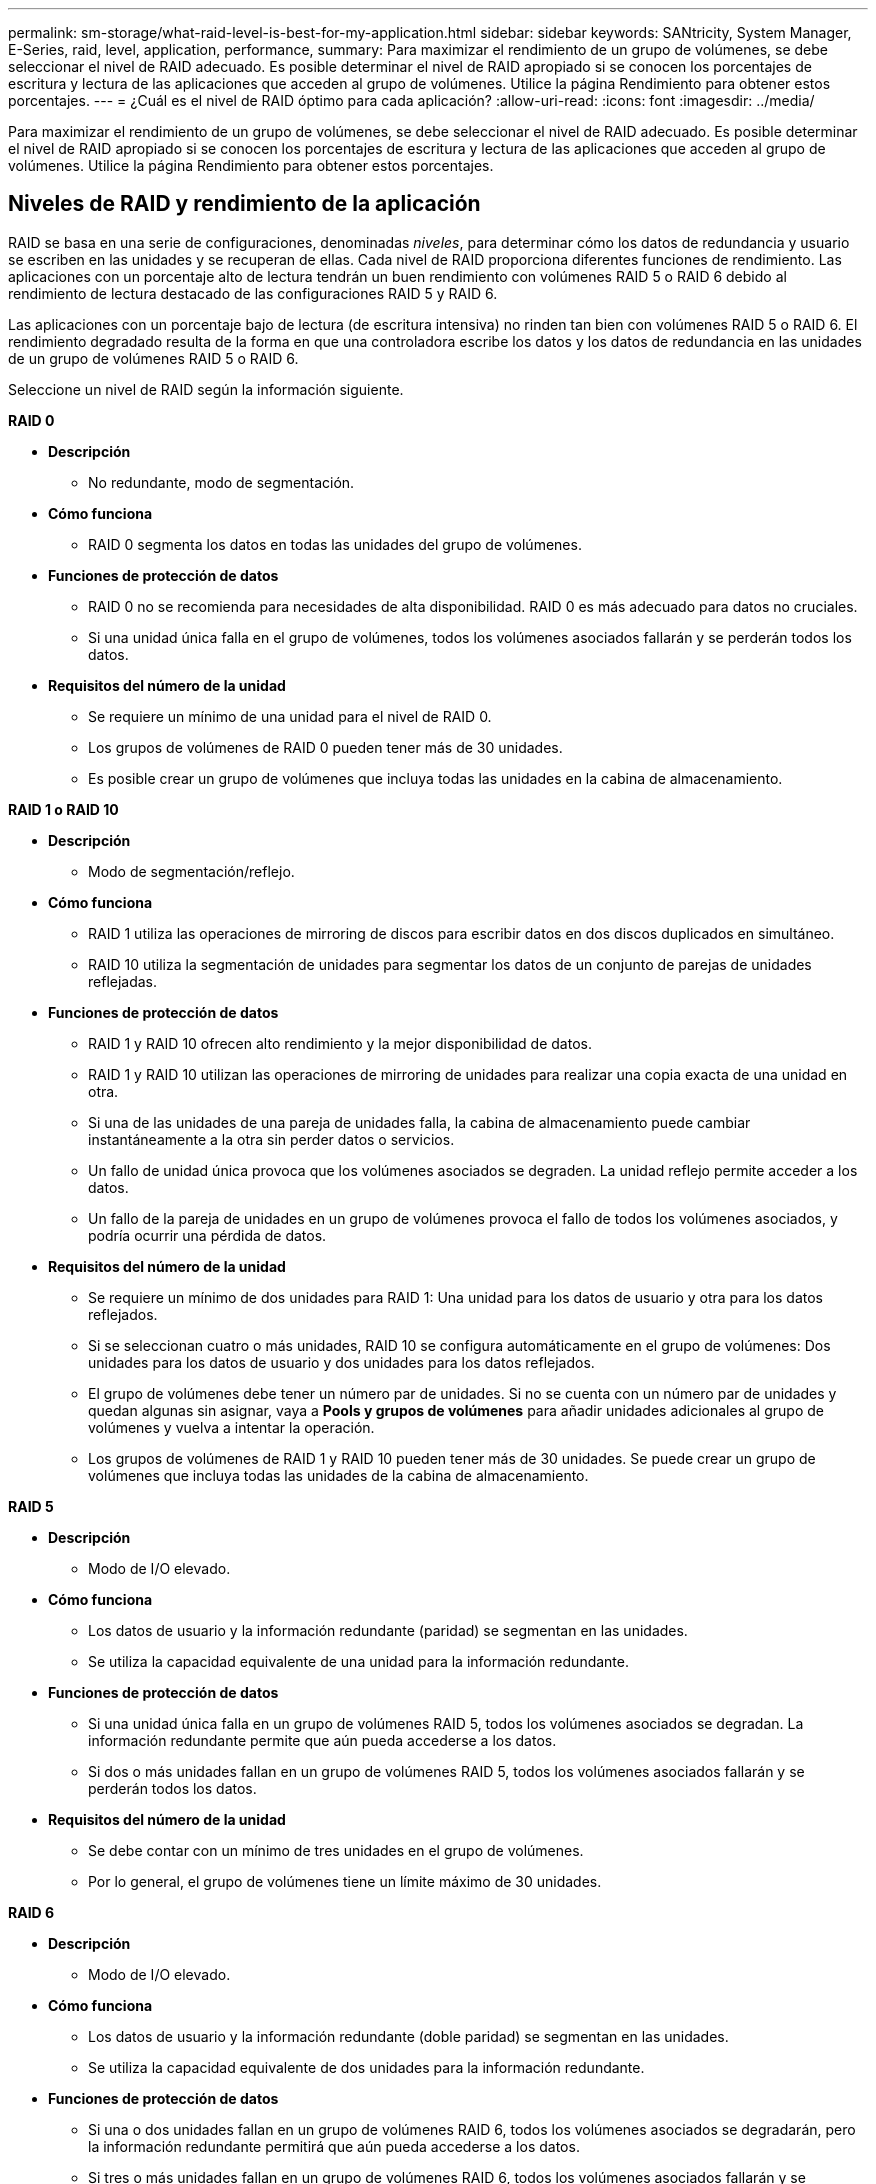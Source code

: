---
permalink: sm-storage/what-raid-level-is-best-for-my-application.html 
sidebar: sidebar 
keywords: SANtricity, System Manager, E-Series, raid, level, application, performance, 
summary: Para maximizar el rendimiento de un grupo de volúmenes, se debe seleccionar el nivel de RAID adecuado. Es posible determinar el nivel de RAID apropiado si se conocen los porcentajes de escritura y lectura de las aplicaciones que acceden al grupo de volúmenes. Utilice la página Rendimiento para obtener estos porcentajes. 
---
= ¿Cuál es el nivel de RAID óptimo para cada aplicación?
:allow-uri-read: 
:icons: font
:imagesdir: ../media/


[role="lead"]
Para maximizar el rendimiento de un grupo de volúmenes, se debe seleccionar el nivel de RAID adecuado. Es posible determinar el nivel de RAID apropiado si se conocen los porcentajes de escritura y lectura de las aplicaciones que acceden al grupo de volúmenes. Utilice la página Rendimiento para obtener estos porcentajes.



== Niveles de RAID y rendimiento de la aplicación

RAID se basa en una serie de configuraciones, denominadas _niveles_, para determinar cómo los datos de redundancia y usuario se escriben en las unidades y se recuperan de ellas. Cada nivel de RAID proporciona diferentes funciones de rendimiento. Las aplicaciones con un porcentaje alto de lectura tendrán un buen rendimiento con volúmenes RAID 5 o RAID 6 debido al rendimiento de lectura destacado de las configuraciones RAID 5 y RAID 6.

Las aplicaciones con un porcentaje bajo de lectura (de escritura intensiva) no rinden tan bien con volúmenes RAID 5 o RAID 6. El rendimiento degradado resulta de la forma en que una controladora escribe los datos y los datos de redundancia en las unidades de un grupo de volúmenes RAID 5 o RAID 6.

Seleccione un nivel de RAID según la información siguiente.

*RAID 0*

* *Descripción*
+
** No redundante, modo de segmentación.


* *Cómo funciona*
+
** RAID 0 segmenta los datos en todas las unidades del grupo de volúmenes.


* *Funciones de protección de datos*
+
** RAID 0 no se recomienda para necesidades de alta disponibilidad. RAID 0 es más adecuado para datos no cruciales.
** Si una unidad única falla en el grupo de volúmenes, todos los volúmenes asociados fallarán y se perderán todos los datos.


* *Requisitos del número de la unidad*
+
** Se requiere un mínimo de una unidad para el nivel de RAID 0.
** Los grupos de volúmenes de RAID 0 pueden tener más de 30 unidades.
** Es posible crear un grupo de volúmenes que incluya todas las unidades en la cabina de almacenamiento.




*RAID 1 o RAID 10*

* *Descripción*
+
** Modo de segmentación/reflejo.


* *Cómo funciona*
+
** RAID 1 utiliza las operaciones de mirroring de discos para escribir datos en dos discos duplicados en simultáneo.
** RAID 10 utiliza la segmentación de unidades para segmentar los datos de un conjunto de parejas de unidades reflejadas.


* *Funciones de protección de datos*
+
** RAID 1 y RAID 10 ofrecen alto rendimiento y la mejor disponibilidad de datos.
** RAID 1 y RAID 10 utilizan las operaciones de mirroring de unidades para realizar una copia exacta de una unidad en otra.
** Si una de las unidades de una pareja de unidades falla, la cabina de almacenamiento puede cambiar instantáneamente a la otra sin perder datos o servicios.
** Un fallo de unidad única provoca que los volúmenes asociados se degraden. La unidad reflejo permite acceder a los datos.
** Un fallo de la pareja de unidades en un grupo de volúmenes provoca el fallo de todos los volúmenes asociados, y podría ocurrir una pérdida de datos.


* *Requisitos del número de la unidad*
+
** Se requiere un mínimo de dos unidades para RAID 1: Una unidad para los datos de usuario y otra para los datos reflejados.
** Si se seleccionan cuatro o más unidades, RAID 10 se configura automáticamente en el grupo de volúmenes: Dos unidades para los datos de usuario y dos unidades para los datos reflejados.
** El grupo de volúmenes debe tener un número par de unidades. Si no se cuenta con un número par de unidades y quedan algunas sin asignar, vaya a *Pools y grupos de volúmenes* para añadir unidades adicionales al grupo de volúmenes y vuelva a intentar la operación.
** Los grupos de volúmenes de RAID 1 y RAID 10 pueden tener más de 30 unidades. Se puede crear un grupo de volúmenes que incluya todas las unidades de la cabina de almacenamiento.




*RAID 5*

* *Descripción*
+
** Modo de I/O elevado.


* *Cómo funciona*
+
** Los datos de usuario y la información redundante (paridad) se segmentan en las unidades.
** Se utiliza la capacidad equivalente de una unidad para la información redundante.


* *Funciones de protección de datos*
+
** Si una unidad única falla en un grupo de volúmenes RAID 5, todos los volúmenes asociados se degradan. La información redundante permite que aún pueda accederse a los datos.
** Si dos o más unidades fallan en un grupo de volúmenes RAID 5, todos los volúmenes asociados fallarán y se perderán todos los datos.


* *Requisitos del número de la unidad*
+
** Se debe contar con un mínimo de tres unidades en el grupo de volúmenes.
** Por lo general, el grupo de volúmenes tiene un límite máximo de 30 unidades.




*RAID 6*

* *Descripción*
+
** Modo de I/O elevado.


* *Cómo funciona*
+
** Los datos de usuario y la información redundante (doble paridad) se segmentan en las unidades.
** Se utiliza la capacidad equivalente de dos unidades para la información redundante.


* *Funciones de protección de datos*
+
** Si una o dos unidades fallan en un grupo de volúmenes RAID 6, todos los volúmenes asociados se degradarán, pero la información redundante permitirá que aún pueda accederse a los datos.
** Si tres o más unidades fallan en un grupo de volúmenes RAID 6, todos los volúmenes asociados fallarán y se perderán todos los datos.


* *Requisitos del número de la unidad*
+
** Se debe contar con un mínimo de cinco unidades en el grupo de volúmenes.
** Por lo general, el grupo de volúmenes tiene un límite máximo de 30 unidades.




[NOTE]
====
No es posible cambiar el nivel de RAID de un pool. La interfaz de usuario configura automáticamente los pools como RAID 6.

====


== Niveles de RAID y protección de datos

RAID 1, RAID 5 y RAID 6 escriben los datos de redundancia en los medios de la unidad para la tolerancia a fallos. Los datos de redundancia pueden ser una copia de los datos (reflejados) o un código de corrección de error derivado de los datos. Es posible utilizar los datos de redundancia para reconstruir rápidamente la información en una unidad de reemplazo si se produce un error en una unidad.

Se configura un nivel de RAID único en un grupo de volúmenes único. Todos los datos de redundancia de ese grupo de volúmenes se almacenan en el grupo de volúmenes. La capacidad del grupo de volúmenes es la capacidad agregada de las unidades miembro menos la capacidad reservada para los datos de redundancia. La cantidad de capacidad necesaria para la redundancia depende del nivel de RAID utilizado.
